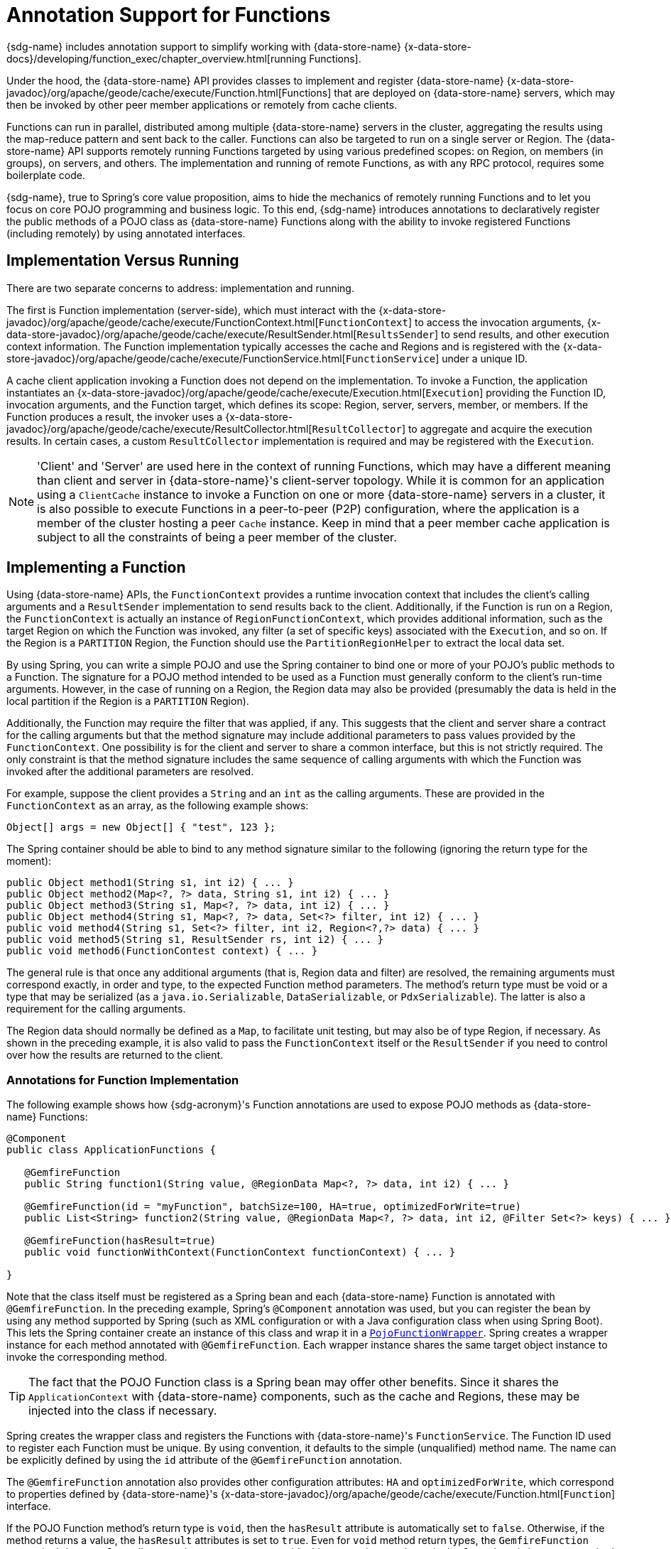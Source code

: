 [[function-annotations]]
= Annotation Support for Functions

{sdg-name} includes annotation support to simplify working with {data-store-name}
{x-data-store-docs}/developing/function_exec/chapter_overview.html[running Functions].

Under the hood, the {data-store-name} API provides classes to implement and register {data-store-name}
{x-data-store-javadoc}/org/apache/geode/cache/execute/Function.html[Functions] that are deployed on {data-store-name}
servers, which may then be invoked by other peer member applications or remotely from cache clients.

Functions can run in parallel, distributed among multiple {data-store-name} servers in the cluster, aggregating the
results using the map-reduce pattern and sent back to the caller. Functions can also be targeted to run on a single
server or Region. The {data-store-name} API supports remotely running Functions targeted by using various predefined
scopes: on Region, on members (in groups), on servers, and others. The implementation and running of remote Functions,
as with any RPC protocol, requires some boilerplate code.

{sdg-name}, true to Spring's core value proposition, aims to hide the mechanics of remotely running Functions and to let you
focus on core POJO programming and business logic. To this end, {sdg-name} introduces annotations to declaratively
register the public methods of a POJO class as {data-store-name} Functions along with the ability to invoke registered
Functions (including remotely) by using annotated interfaces.

== Implementation Versus Running

There are two separate concerns to address: implementation and running.

The first is Function implementation (server-side), which must interact with the
{x-data-store-javadoc}/org/apache/geode/cache/execute/FunctionContext.html[`FunctionContext`]
to access the invocation arguments,
{x-data-store-javadoc}/org/apache/geode/cache/execute/ResultSender.html[`ResultsSender`] to send results,
and other execution context information. The Function implementation typically accesses the cache and Regions
and is registered with the
{x-data-store-javadoc}/org/apache/geode/cache/execute/FunctionService.html[`FunctionService`] under a unique ID.

A cache client application invoking a Function does not depend on the implementation. To invoke a Function,
the application instantiates an
{x-data-store-javadoc}/org/apache/geode/cache/execute/Execution.html[`Execution`]
providing the Function ID, invocation arguments, and the Function target, which defines its scope:
Region, server, servers, member, or members. If the Function produces a result, the invoker uses a
{x-data-store-javadoc}/org/apache/geode/cache/execute/ResultCollector.html[`ResultCollector`]
to aggregate and acquire the execution results. In certain cases, a custom `ResultCollector` implementation
is required and may be registered with the `Execution`.

NOTE: 'Client' and 'Server' are used here in the context of running Functions, which may have a different meaning
than client and server in {data-store-name}'s client-server topology. While it is common for an application using
a `ClientCache` instance to invoke a Function on one or more {data-store-name} servers in a cluster, it is also
possible to execute Functions in a peer-to-peer (P2P) configuration, where the application is a member of the cluster
hosting a peer `Cache` instance. Keep in mind that a peer member cache application is subject to all the constraints
of being a peer member of the cluster.

[[function-implementation]]
== Implementing a Function

Using {data-store-name} APIs, the `FunctionContext` provides a runtime invocation context that includes the client's
calling arguments and a `ResultSender` implementation to send results back to the client. Additionally, if the Function
is run on a Region, the `FunctionContext` is actually an instance of `RegionFunctionContext`, which provides
additional information, such as the target Region on which the Function was invoked, any filter (a set of specific keys)
associated with the `Execution`, and so on. If the Region is a `PARTITION` Region, the Function should use
the `PartitionRegionHelper` to extract the local data set.

By using Spring, you can write a simple POJO and use the Spring container to bind one or more of your POJO's
public methods to a Function. The signature for a POJO method intended to be used as a Function must generally conform
to the client's run-time arguments. However, in the case of running on a Region, the Region data may also be provided
(presumably the data is held in the local partition if the Region is a `PARTITION` Region).

Additionally, the Function may require the filter that was applied, if any. This suggests that the client and server
share a contract for the calling arguments but that the method signature may include additional parameters to pass values
provided by the `FunctionContext`. One possibility is for the client and server to share a common interface, but this
is not strictly required. The only constraint is that the method signature includes the same sequence of calling arguments
with which the Function was invoked after the additional parameters are resolved.

For example, suppose the client provides a `String` and an `int` as the calling arguments. These are provided
in the `FunctionContext` as an array, as the following example shows:

`Object[] args = new Object[] { "test", 123 };`

The Spring container should be able to bind to any method signature similar to the following (ignoring the return type
for the moment):

[source,java]
----
public Object method1(String s1, int i2) { ... }
public Object method2(Map<?, ?> data, String s1, int i2) { ... }
public Object method3(String s1, Map<?, ?> data, int i2) { ... }
public Object method4(String s1, Map<?, ?> data, Set<?> filter, int i2) { ... }
public void method4(String s1, Set<?> filter, int i2, Region<?,?> data) { ... }
public void method5(String s1, ResultSender rs, int i2) { ... }
public void method6(FunctionContest context) { ... }
----

The general rule is that once any additional arguments (that is, Region data and filter) are resolved,
the remaining arguments must correspond exactly, in order and type, to the expected Function method parameters.
The method's return type must be void or a type that may be serialized (as a `java.io.Serializable`, `DataSerializable`,
or `PdxSerializable`). The latter is also a requirement for the calling arguments.

The Region data should normally be defined as a `Map`, to facilitate unit testing, but may also be of type Region,
if necessary. As shown in the preceding example, it is also valid to pass the `FunctionContext` itself
or the `ResultSender` if you need to control over how the results are returned to the client.

=== Annotations for Function Implementation

The following example shows how {sdg-acronym}'s Function annotations are used to expose POJO methods
as {data-store-name} Functions:

[source,java]
----
@Component
public class ApplicationFunctions {

   @GemfireFunction
   public String function1(String value, @RegionData Map<?, ?> data, int i2) { ... }

   @GemfireFunction(id = "myFunction", batchSize=100, HA=true, optimizedForWrite=true)
   public List<String> function2(String value, @RegionData Map<?, ?> data, int i2, @Filter Set<?> keys) { ... }

   @GemfireFunction(hasResult=true)
   public void functionWithContext(FunctionContext functionContext) { ... }

}
----

Note that the class itself must be registered as a Spring bean and each {data-store-name} Function is annotated with
`@GemfireFunction`. In the preceding example, Spring's `@Component` annotation was used, but you can register the bean
by using any method supported by Spring (such as XML configuration or with a Java configuration class when using
Spring Boot). This lets the Spring container create an instance of this class and wrap it in a
https://docs.spring.io/spring-data-gemfire/docs/current/api/org/springframework/data/gemfire/function/PojoFunctionWrapper.html[`PojoFunctionWrapper`].
Spring creates a wrapper instance for each method annotated with `@GemfireFunction`. Each wrapper instance shares
the same target object instance to invoke the corresponding method.

TIP: The fact that the POJO Function class is a Spring bean may offer other benefits. Since it shares
the `ApplicationContext` with {data-store-name} components, such as the cache and Regions, these may be injected into
the class if necessary.

Spring creates the wrapper class and registers the Functions with {data-store-name}'s `FunctionService`. The Function ID
used to register each Function must be unique. By using convention, it defaults to the simple (unqualified) method name.
The name can be explicitly defined by using the `id` attribute of the `@GemfireFunction` annotation.

The `@GemfireFunction` annotation also provides other configuration attributes: `HA` and `optimizedForWrite`,
which correspond to properties defined by {data-store-name}'s
{x-data-store-javadoc}/org/apache/geode/cache/execute/Function.html[`Function`] interface.

If the POJO Function method's return type is `void`, then the `hasResult` attribute is automatically set to `false`.
Otherwise, if the method returns a value, the `hasResult` attributes is set to `true`. Even for `void` method return
types, the `GemfireFunction` annotation's `hasResult` attribute can be set to `true` to override this convention,
as shown in the `functionWithContext` method shown previously. Presumably, the intention is that you will use
the `ResultSender` directly to send results to the caller.

Finally, the `GemfireFunction` annotation supports the `requiredPermissions` attribute, which specifies the permissions
required to run the Function.  By default, all Functions require the `DATA:WRITE` permission.  The attribute
accepts an array of Strings allowing you to modify the permissions as required by your application and/or Function UC.
Each resource permission is expected to be in the following format: `<RESOURCE>:<OPERATION>:[Target]:[Key]`.

`RESOURCE` can be 1 of the {data-store-javadoc]/org/apache/geode/security/ResourcePermission.Resource.html[`ResourcePermission.Resource`]
enumerated values.  `OPERATION` can be 1 of the {data-store-javadoc}/org/apache/geode/security/ResourcePermission.Operation.html[`ResourcePermission.Operation`]
enumerated values.  Optionally, `Target` can be the name of a Region or 1 of the
{data-store-javadoc}/org/apache/geode/security/ResourcePermission.Target.html[`ResourcePermission.Target`]
enumerated values. And finally, optionally, `Key` is a valid Key in the `Target` Region if specified.

The `PojoFunctionWrapper` implements {data-store-name}'s `Function` interface, binds method parameters, and invokes
the target method in its `execute()` method. It also sends the method's return value back to the caller
by using the `ResultSender`.

=== Batching Results

If the return type is an array or `Collection`, then some consideration must be given to how the results are returned.
By default, the `PojoFunctionWrapper` returns the entire array or `Collection` at once. If the number of elements
in the array or `Collection` is quite large, it may incur a performance penalty. To divide the payload into smaller,
more manageable chunks, you can set the `batchSize` attribute, as illustrated in `function2`, shown earlier.

TIP: If you need more control of the `ResultSender`, especially if the method itself would use too much memory
to create the `Collection`, you can pass in the `ResultSender` or access it through the `FunctionContext`
and use it directly within the method to sends results back to the caller.

=== Enabling Annotation Processing

In accordance with Spring standards, you must explicitly activate annotation processing for `@GemfireFunction`
annotations. The following example activates annotation processing with XML:

[source,xml]
----
<gfe:annotation-driven/>
----

The following example activates annotation processing by annotating a Java configuration class:

[source,java]
----
@Configuration
@EnableGemfireFunctions
class ApplicationConfiguration { ... }
----

[[using-a-function]]
== Using a Function

A process that invokes a remote Function needs to provide the Function's ID, calling arguments, the target
(`onRegion`, `onServers`, `onServer`, `onMember`, or `onMembers`) and (optionally) a filter set. By using {sdg-name},
all you need do is define an interface supported by annotations. Spring creates a dynamic proxy for the interface,
which uses the `FunctionService` to create an `Execution`, invoke the `Execution`, and (if necessary) coerce
the results to the defined return type. This technique is similar to the way {sdg-name}'s Repository extension works.
Thus, some of the configuration and concepts should be familiar.

Generally, a single interface definition maps to multiple Functions, one corresponding to each method
defined in the interface.

=== Annotations for Running Functions

To support running client-side Functions, the following {sdg-acronym} Function annotations are provided: `@OnRegion`,
`@OnServer`, `@OnServers`, `@OnMember`, and `@OnMembers`.  These annotations correspond to the `Execution`
implementations provided by {data-store-name}'s
{x-data-store-javadoc}/org/apache/geode/cache/execute/FunctionService.html[`FunctionService`] class.

Each annotation exposes the appropriate attributes. These annotations also provide an optional `resultCollector` attribute
whose value is the name of a Spring bean implementing the
{x-data-store-javadoc}/org/apache/geode/cache/execute/ResultCollector.html[`ResultCollector`] interface
to use for the execution.

CAUTION: The proxy interface binds all declared methods to the same configuration. Although it is expected
that single method interfaces are common, all methods in the interface are backed by the same proxy instance
and therefore all share the same configuration.

The following listing shows a few examples:

[source,java]
----
@OnRegion(region="SomeRegion", resultCollector="myCollector")
public interface FunctionExecution {

    @FunctionId("function1")
    String doIt(String s1, int i2);

    String getString(Object arg1, @Filter Set<Object> keys);

}
----

By default, the Function ID is the simple (unqualified) method name. The `@FunctionId` annotation can be used
to bind this invocation to a different Function ID.

=== Enabling Annotation Processing

The client-side uses Spring's classpath component scanning capability to discover annotated interfaces. To
use Function annotation processing in XML, insert the following element in your XML configuration:

[source,xml]
----
<gfe-data:function-executions base-package="org.example.myapp.gemfire.functions"/>
----

The `function-executions` element is provided in the `gfe-data` XML namespace. The `base-package` attribute is required
to avoid scanning the entire classpath. Additional filters can be provided as described in the Spring
https://docs.spring.io/spring/docs/current/spring-framework-reference/htmlsingle/#beans-scanning-filters[reference documentation].

Optionally, you can annotate your Java configuration class as follows:

[source,java]
----
@EnableGemfireFunctionExecutions(basePackages = "org.example.myapp.gemfire.functions")
----

[[using-functions-programmatically]]
== Using Functions Programmatically

Using the Function annotated interface defined in the previous section, you can auto-wire your interface
into an application bean that will invoke the Function:

[source,java]
----
@Component
public class MyApplication {

    @Autowired
    FunctionExecution functionExecution;

    public void doSomething() {
         functionExecution.doIt("hello", 123);
    }
}
----

Alternately, you can use a Function template directly. In the following example,
the `GemfireOnRegionFunctionTemplate` creates an `onRegion` Function `Execution`:

.Using the `GemfireOnRegionFunctionTemplate`
====
[source,java]
----
Set<?, ?> myFilter = getFilter();
Region<?, ?> myRegion = getRegion();
GemfireOnRegionOperations template = new GemfireOnRegionFunctionTemplate(myRegion);
String result = template.executeAndExtract("someFunction", myFilter, "hello", "world", 1234);
----
====

Internally, Function `Executions` always return a `List`. `executeAndExtract` assumes a singleton `List`
containing the result and attempts to coerce that value into the requested type. There is also an `execute` method
that returns the `List` as is. The first parameter is the Function ID. The filter argument is optional. The remaining
arguments are a variable argument `List`.

[[using-functions-with-pdx]]
== Using Functions with PDX

When using {sdg-name}'s Function annotation support combined with {data-store-name}'s
{x-data-store-docs}/developing/data_serialization/gemfire_pdx_serialization.html[PDX Serialization],
there are a few logistical things to keep in mind.

As explained earlier in this section, and by way of example, you should typically define {data-store-name} Functions
by using POJO classes annotated with {sdg-name}
https://docs.spring.io/spring-data-gemfire/docs/current/api/org/springframework/data/gemfire/function/annotation/package-summary.html[Function annotations],
as follows:

[source,java]
----
public class OrderFunctions {

  @GemfireFunction(...)
  Order process(@RegionData data, Order order, OrderSource orderSourceEnum, Integer count) { ... }

}
----

NOTE: The `Integer` typed `count` parameter is arbitrary, as is the separation of the `Order` class
and the `OrderSource` enum, which might be logical to combine. However, the arguments were setup this way
to demonstrate the problem with running Functions in the context of PDX.

Your `Order` class and `OrderSource` enumeration might be defined as follows:

[source,java]
----
public class Order ... {

  private Long orderNumber;
  private LocalDateTime orderDateTime;
  private Customer customer;
  private List<Item> items

  ...
}


public enum OrderSource {
  ONLINE,
  PHONE,
  POINT_OF_SALE
  ...
}
----

You can define a Function `Execution` interface to call the 'process' {data-store-name} server Function,
as follows:

[source,java]
----
@OnServer
public interface OrderProcessingFunctions {
  Order process(Order order, OrderSource orderSourceEnum, Integer count);
}
----

Clearly, this `process(..)` `Order` Function is being called from the client-side with a `ClientCache` instance
(that is `<gfe:client-cache/>`). This implies that the Function arguments must also be serializable. The same is true
when invoking peer-to-peer member Functions (such as `@OnMember(s)`) between peers in the cluster. Any form of
`distribution` requires the data transmitted between client and server (or peers) to be serialized.

Now, if you have configured {data-store-name} to use PDX for serialization (instead of Java serialization, for instance)
you can also set the `pdx-read-serialized` attribute to `true` in your configuration of the {data-store-name} server(s),
as follows:

[source,xml]
----
<gfe:cache ... pdx-read-serialized="true"/>
----

Alternatively, you can set the `pdx-read-serialized` attribute to `true` for a {data-store-name} cache client application,
as follows:

[source,xml]
----
<gfe:client-cache ... pdx-read-serialized="true"/>
----

Doing so causes all values read from the cache (that is, Regions) as well as information passed between client and servers
(or peers) to remain in serialized form, including, but not limited to, Function arguments.

{data-store-name} serializes only application domain object types that you have specifically configured (registered)
either by using {data-store-name}'s
{x-data-store-javadoc}/org/apache/geode/pdx/ReflectionBasedAutoSerializer.html[`ReflectionBasedAutoSerializer`],
or specifically (and recommended) by using a "`custom`" {data-store-name}
{x-data-store-javadoc}/org/apache/geode/pdx/PdxSerializer.html[`PdxSerializer`].
If you use {sdg-name}'s Repository extension, you might even want to consider using {sdg-name}'s
{sdg-javadoc}/org/springframework/data/gemfire/mapping/MappingPdxSerializer.html[`MappingPdxSerializer`],
which uses an entity's mapping metadata to determine data from the application domain object that is serialized
to the PDX instance.

What is less than apparent, though, is that {data-store-name} automatically handles Java `Enum` types regardless
of whether they are explicitly configured (that is, registered with a `ReflectionBasedAutoSerializer`,
using a regex pattern and the `classes` parameter or are handled by a "`custom`" {data-store-name} `PdxSerializer`),
despite the fact that Java enumerations implement `java.io.Serializable`.

So, when you set `pdx-read-serialized` to `true` on {data-store-name} servers where the {data-store-name} Functions
(including {sdg-name} Function-annotated POJO classes) are registered, then you may encounter surprising behavior
when invoking the Function `Execution`.

You might pass the following arguments when invoking the Function:

[source,java]
----
orderProcessingFunctions.process(new Order(123, customer, LocalDateTime.now(), items), OrderSource.ONLINE, 400);
----

However, the {data-store-name} Function on the server gets the following:

[source,java]
----
process(regionData, order:PdxInstance, :PdxInstanceEnum, 400);
----

The `Order` and `OrderSource` have been passed to the Function as
{x-data-store-javadoc}/org/apache/geode/pdx/PdxInstance.html[PDX instances].
Again, this all happens because `pdx-read-serialized` is set to `true`, which may be necessary in cases where
the {data-store-name} servers interact with multiple different clients (for example, a combination of Java clients
and native clients, such as C/C++, C#, and others).

This flies in the face of {sdg-name}'s strongly-typed Function-annotated POJO class method signatures, where you would
reasonably expect application domain object types instead, not PDX serialized instances.

Consequently, {sdg-name} includes enhanced Function support to automatically convert PDX typed method arguments
to the desired application domain object types defined by the Function method's signature (parameter types).

However, this also requires you to explicitly register a {data-store-name} `PdxSerializer` on {data-store-name} servers
where {sdg-name} Function-annotated POJOs are registered and used, as the following example shows:

[source,java]
----
<bean id="customPdxSerializer" class="x.y.z.gemfire.serialization.pdx.MyCustomPdxSerializer"/>

<gfe:cache ... pdx-serializer-ref="customPdxSerializeer" pdx-read-serialized="true"/>
----

Alternatively, you can use {data-store-name}'s
{x-data-store-javadoc}/org/apache/geode/pdx/ReflectionBasedAutoSerializer.html[`ReflectionBasedAutoSerializer`]
for convenience. Of course, we recommend that, where possible, you use a custom `PdxSerializer` to maintain
finer-grained control over your serialization strategy.

Finally, {sdg-name} is careful not to convert your Function arguments if you treat your Function arguments generically
or as one of {data-store-name}'s PDX types, as follows:

[source,java]
----
@GemfireFunction
public Object genericFunction(String value, Object domainObject, PdxInstanceEnum enum) {
 ...
}
----

{sdg-name} converts PDX typed data to the corresponding application domain types if and only if the corresponding
application domain types are on the classpath and the Function-annotated POJO method expects it.

For a good example of custom, composed application-specific {data-store-name} `PdxSerializers` as well as appropriate
POJO Function parameter type handling based on the method signatures, see {sdg-name}'s
https://github.com/spring-projects/spring-data-gemfire/blob/{revnumber}/src/test/java/org/springframework/data/gemfire/function/ClientCacheFunctionExecutionWithPdxIntegrationTest.java[`ClientCacheFunctionExecutionWithPdxIntegrationTest`] class.
